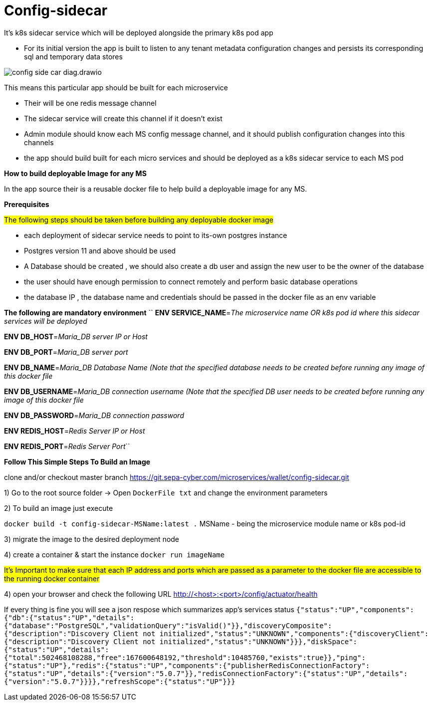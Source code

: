 = Config-sidecar

It's k8s sidecar service which will be deployed alongside the primary k8s pod app

* For its initial version the app is built to listen to any tenant metadata configuration changes and persists its corresponding sql and temporary data stores

image::config-side-car-diag.drawio.png[]

This means this particular app should be built for each microservice

- Their will be one redis message channel
- The sidecar service will create this channel if it doesn't exist
- Admin module should know each MS config message channel, and it should publish configuration changes into this channels
- the app should build built for each micro services and should be deployed as a k8s sidecar service to each MS pod

*How to build deployable Image for any MS*

In the app source their is a reusable docker file
to help build a deployable image for any MS.

*Prerequisites*

##The following steps should be taken before building any deployable docker image ##

- each deployment of sidecar service needs to point to its-own postgres instance
- Postgres version 11 and above should be used
- A Database should be created , we should also create a db user and assign the new user to be the  owner of the database
- the user should have enough permission to connect remotely and perform basic database operations
- the database IP , the database name and credentials should be passed in the docker file as an env variable

*The following are mandatory environment*
``
*ENV SERVICE_NAME*=_The microservice name OR k8s pod id  where this sidecar services will be deployed_

*ENV DB_HOST*=_Maria_DB server IP or Host_

*ENV DB_PORT*=_Maria_DB server port_

*ENV DB_NAME*=_Maria_DB Database Name (Note that the specified database needs to be created before running any image of this docker file_

*ENV DB_USERNAME*=_Maria_DB connection username (Note that the specified DB user needs to be created before running any image of this docker file_

*ENV DB_PASSWORD*=_Maria_DB connection password_

*ENV REDIS_HOST*=_Redis Server IP or Host_

*ENV REDIS_PORT*=_Redis Server Port_``


*Follow This Simple Steps To Build an Image*

clone and/or checkout master branch https://git.sepa-cyber.com/microservices/wallet/config-sidecar.git

[text]


1) Go to the root source folder -> Open `DockerFile txt` and change the environment parameters

2) To build an image just execute

`docker build -t config-sidecar-MSName:latest .`
MSName - being the microservice module name or k8s pod-id

3) migrate the image to the desired deployment node

4) create a container & start the instance
`docker run imageName`

#It's Important to make sure that each IP address and ports which are passed as a parameter to the docker file are accessible to the running docker container#

4) open your browser and check the following URL
http://<host>:<port>/config/actuator/health

If every thing is fine you will see a json respose which summarizes app's services status
``
{"status":"UP","components":{"db":{"status":"UP","details":{"database":"PostgreSQL","validationQuery":"isValid()"}},"discoveryComposite":{"description":"Discovery Client not initialized","status":"UNKNOWN","components":{"discoveryClient":{"description":"Discovery Client not initialized","status":"UNKNOWN"}}},"diskSpace":{"status":"UP","details":{"total":502468108288,"free":167600648192,"threshold":10485760,"exists":true}},"ping":{"status":"UP"},"redis":{"status":"UP","components":{"publisherRedisConnectionFactory":{"status":"UP","details":{"version":"5.0.7"}},"redisConnectionFactory":{"status":"UP","details":{"version":"5.0.7"}}}},"refreshScope":{"status":"UP"}}}``